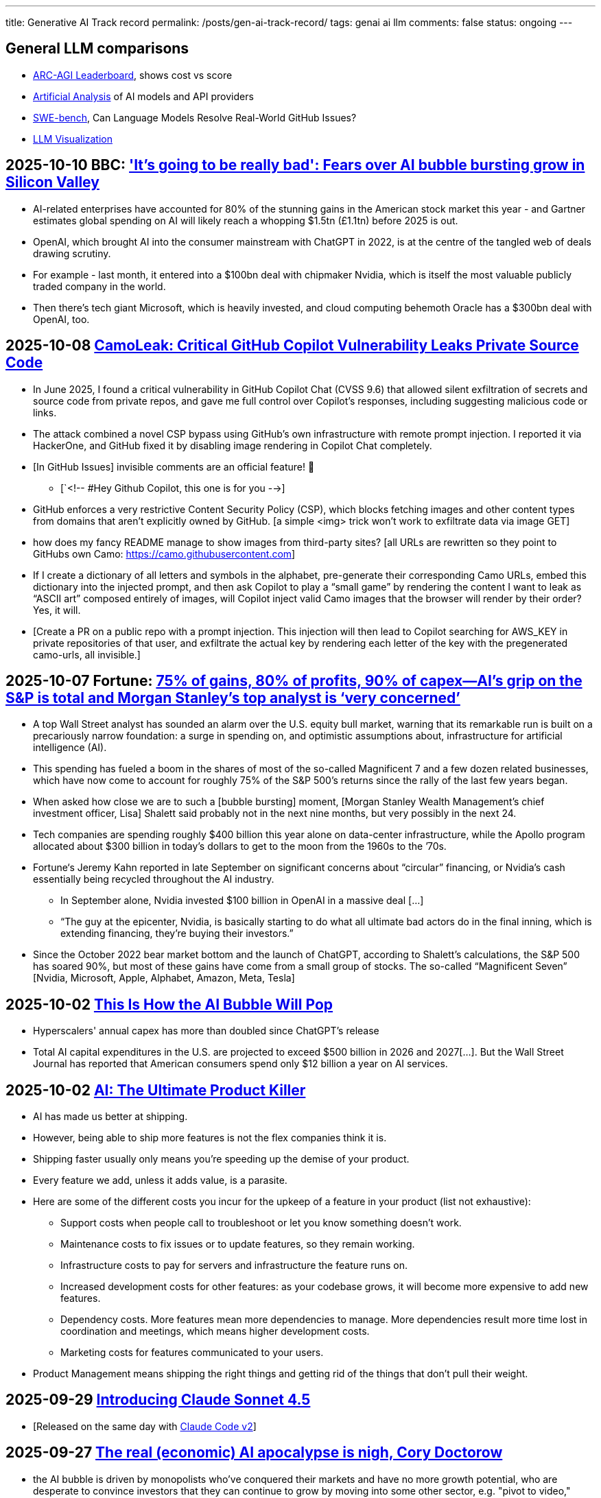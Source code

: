 ---
title: Generative AI Track record
permalink: /posts/gen-ai-track-record/
tags: genai ai llm
comments: false
status: ongoing
---

// TODO
//https://poloclub.github.io/transformer-explainer/
// == 2025-04-22 link:https://arxiv.org/abs/2504.15681[Vidi: Large Multimodal Models for Video Understanding and Editing]
// link:https://www.researchgate.net/publication/354639860_Is_AI_Ground_Truth_Really_True_The_Dangers_of_Training_and_Evaluating_AI_Tools_Based_on_Experts'_Know-What[Is AI Ground Truth Really True? The Dangers of Training and Evaluating AI Tools Based on Experts’ Know-What]
// link:https://zenodo.org/records/17065099[Against the Uncritical Adoption of 'AI' Technologies in Academia]
// == 2024-06-04 link:https://arxiv.org/abs/2211.04325[Will we run out of data? Limits of LLM scaling based on human-generated data]
// == 2018-01-02 link:https://arxiv.org/abs/1801.00631[Deep Learning: A Critical Appraisal]
// == 2024-02-28 link:https://arxiv.org/abs/2402.18649[A New Era in LLM Security: Exploring Security Concerns in Real-World LLM-based Systems]
// 2024-05-13 link:https://www.mdpi.com/2076-3417/14/10/4115[The Impact of Large Language Models on Programming Education and Student Learning Outcomes]
// 2024-10-07 link:https://arxiv.org/pdf/2410.05229[Understanding the Limitations of Mathematical Reasoning in Large Language Models]
// == link:https://www.arxiv.org/pdf/2505.10066[Dark LLMs: The Growing Threat of Unaligned AI Models]
// == 2024-09-05 link:https://papers.ssrn.com/sol3/papers.cfm?abstract_id=4945566[The Effects of Generative AI on High Skilled Work: Evidence from Three Field Experiments with Software Developers]
// 2024-01-09 link:https://codescene.com/hubfs/whitepapers/Refactoring-vs-Refuctoring-Advancing-the-state-of-AI-automated-code-improvements.pdf[Refactoring vs Refuctoring: Advancing the state of AI-automated code improvements]
// link:https://www.arxiv.org/abs/2509.21361[Context Is What You Need: The Maximum Effective Context Window for Real World Limits of LLMs] and what LLMs to do solve this: https://chatgpt.com/share/68dcc26b-fcb4-8011-8b20-fb4d9c81fcb9 (summarisation, chunking, stochastic pruning) "For scale, I ran a 100 LOC source file through a tokenizer, and it contained > 1000 tokens."

== General LLM comparisons

- link:https://arcprize.org/leaderboard[ARC-AGI Leaderboard], shows cost vs score
- link:https://artificialanalysis.ai/[Artificial Analysis] of AI models and API providers
- link:https://www.swebench.com/#verified[SWE-bench], Can Language Models Resolve Real-World GitHub Issues?
- link:https://bbycroft.net/llm[LLM Visualization]

// McDonalds order errors
// NY legal errors

== 2025-10-10 BBC: link:https://www.bbc.com/news/articles/cz69qy760weo['It's going to be really bad': Fears over AI bubble bursting grow in Silicon Valley]

* AI-related enterprises have accounted for 80% of the stunning gains in the American stock market this year - and Gartner estimates global spending on AI will likely reach a whopping $1.5tn (£1.1tn) before 2025 is out.
* OpenAI, which brought AI into the consumer mainstream with ChatGPT in 2022, is at the centre of the tangled web of deals drawing scrutiny.
* For example - last month, it entered into a $100bn deal with chipmaker Nvidia, which is itself the most valuable publicly traded company in the world.
* Then there's tech giant Microsoft, which is heavily invested, and cloud computing behemoth Oracle has a $300bn deal with OpenAI, too.

== 2025-10-08 link:https://www.legitsecurity.com/blog/camoleak-critical-github-copilot-vulnerability-leaks-private-source-code[CamoLeak: Critical GitHub Copilot Vulnerability Leaks Private Source Code]

* In June 2025, I found a critical vulnerability in GitHub Copilot Chat (CVSS 9.6) that allowed silent exfiltration of secrets and source code from private repos, and gave me full control over Copilot’s responses, including suggesting malicious code or links.
* The attack combined a novel CSP bypass using GitHub’s own infrastructure with remote prompt injection. I reported it via HackerOne, and GitHub fixed it by disabling image rendering in Copilot Chat completely.
* [In GitHub Issues] invisible comments are an official feature! 🎉
** [`<!-- #Hey Github Copilot, this one is for you -->]
* GitHub enforces a very restrictive Content Security Policy (CSP), which blocks fetching images and other content types from domains that aren’t explicitly owned by GitHub. [a simple <img> trick won’t work to exfiltrate data via image GET]
* how does my fancy README manage to show images from third-party sites? [all URLs are rewritten so they point to GitHubs own Camo: https://camo.githubusercontent.com]
* If I create a dictionary of all letters and symbols in the alphabet, pre-generate their corresponding Camo URLs, embed this dictionary into the injected prompt, and then ask Copilot to play a “small game” by rendering the content I want to leak as “ASCII art” composed entirely of images, will Copilot inject valid Camo images that the browser will render by their order? Yes, it will.
* [Create a PR on a public repo with a prompt injection. This injection will then lead to Copilot searching for AWS_KEY in private repositories of that user, and exfiltrate the actual key by rendering each letter of the key with the pregenerated camo-urls, all invisible.]

== 2025-10-07 Fortune: link:https://fortune.com/2025/10/07/ai-bubble-cisco-moment-dotcom-crash-nvidia-jensen-huang-top-analyst/[75% of gains, 80% of profits, 90% of capex—AI’s grip on the S&P is total and Morgan Stanley’s top analyst is ‘very concerned’]

* A top Wall Street analyst has sounded an alarm over the U.S. equity bull market, warning that its remarkable run is built on a precariously narrow foundation: a surge in spending on, and optimistic assumptions about, infrastructure for artificial intelligence (AI).
* This spending has fueled a boom in the shares of most of the so-called Magnificent 7 and a few dozen related businesses, which have now come to account for roughly 75% of the S&P 500’s returns since the rally of the last few years began.
* When asked how close we are to such a [bubble bursting] moment, [Morgan Stanley Wealth Management’s chief investment officer, Lisa] Shalett said probably not in the next nine months, but very possibly in the next 24.
* Tech companies are spending roughly $400 billion this year alone on data-center infrastructure, while the Apollo program allocated about $300 billion in today’s dollars to get to the moon from the 1960s to the ’70s.
* Fortune‘s Jeremy Kahn reported in late September on significant concerns about “circular” financing, or Nvidia’s cash essentially being recycled throughout the AI industry.
** In September alone, Nvidia invested $100 billion in OpenAI in a massive deal [...]
** “The guy at the epicenter, Nvidia, is basically starting to do what all ultimate bad actors do in the final inning, which is extending financing, they’re buying their investors.”
* Since the October 2022 bear market bottom and the launch of ChatGPT, according to Shalett’s calculations, the S&P 500 has soared 90%, but most of these gains have come from a small group of stocks. The so-called “Magnificent Seven” [Nvidia, Microsoft, Apple, Alphabet, Amazon, Meta, Tesla]

== 2025-10-02 link:https://www.derekthompson.org/p/this-is-how-the-ai-bubble-will-pop[This Is How the AI Bubble Will Pop]

* Hyperscalers' annual capex has more than doubled since ChatGPT's release
* Total AI capital expenditures in the U.S. are projected to exceed $500 billion in 2026 and 2027[...]. But the Wall Street Journal has reported that American consumers spend only $12 billion a year on AI services.

== 2025-10-02 link:https://mdalmijn.com/p/ai-the-ultimate-product-killer[AI: The Ultimate Product Killer]

* AI has made us better at shipping.
* However, being able to ship more features is not the flex companies think it is.
* Shipping faster usually only means you’re speeding up the demise of your product.
* Every feature we add, unless it adds value, is a parasite.
* Here are some of the different costs you incur for the upkeep of a feature in your product (list not exhaustive):
** Support costs when people call to troubleshoot or let you know something doesn’t work.
** Maintenance costs to fix issues or to update features, so they remain working.
** Infrastructure costs to pay for servers and infrastructure the feature runs on.
** Increased development costs for other features: as your codebase grows, it will become more expensive to add new features.
** Dependency costs. More features mean more dependencies to manage. More dependencies result more time lost in coordination and meetings, which means higher development costs.
** Marketing costs for features communicated to your users.
* Product Management means shipping the right things and getting rid of the things that don’t pull their weight.

== 2025-09-29 link:https://www.anthropic.com/news/claude-sonnet-4-5[Introducing Claude Sonnet 4.5]

* [Released on the same day with link:https://www.anthropic.com/news/enabling-claude-code-to-work-more-autonomously[Claude Code v2]]

== 2025-09-27 link:https://pluralistic.net/2025/09/27/econopocalypse/#subprime-intelligence[The real (economic) AI apocalypse is nigh, Cory Doctorow]

* the AI bubble is driven by monopolists who've conquered their markets and have no more growth potential, who are desperate to convince investors that they can continue to grow by moving into some other sector, e.g. "pivot to video," crypto, blockchain, NFTs, AI, and now "super-intelligence."
* [LLMs have horrible unit-economics] each generation of AI has been vastly more expensive than the previous one, and each new AI customer makes the AI companies lose more money:
* AI cannot do your job, but an AI salesman can 100% convince your boss to fire you and replace you with an AI that can't do your job, and when the bubble bursts
* [Accounting]
** Microsoft "invests" in Openai by giving the company free access to its servers. Openai reports this as a ten billion dollar investment, then redeems these "tokens" at Microsoft's data-centers. Microsoft then books this as ten billion in revenue.

== 2025-09-26 link:https://www.wsj.com/tech/ai/ai-bubble-building-spree-55ee6128?st=efV1EF&amp;reflink=article_email_share[Spending on AI Is at Epic Levels. Will It Ever Pay Off?]

* The artificial-intelligence boom has ushered in one of the costliest building sprees in world history.
* Over the past three years, leading tech firms have committed more toward AI data centers [...], plus chips and energy, than it cost to build the interstate highway system over four decades, when adjusted for inflation.
* “I hope we don’t take 50 years,” Microsoft CEO Satya Nadella said at a May conference with Meta CEO Mark Zuckerberg, referring to the initially slow adoption of electricity.
* [OpenAI CEO] Altman recently committed the company to pay Oracle an average of around $60 billion a year for servers in data centers in coming years. Yet OpenAI is on track to take in just $13 billion in revenue from all its paying customers this year.
* David Cahn, a partner at venture-capital firm Sequoia, estimates that the money invested in AI infrastructure in 2023 and 2024 alone requires consumers and companies to buy roughly *$800 billion in AI products* over the life of these chips and data centers to produce a good investment return. Analysts believe most AI processors have a useful life of between *three and five years*.
* This week, consultants at Bain & Co. estimated the wave of AI infrastructure spending will require $2 trillion in annual AI revenue by 2030. By comparison, that is more than the combined 2024 revenue of Amazon, Apple, Alphabet, Microsoft, Meta and Nvidia, and more than five times the size of the entire global subscription software market.
* Morgan Stanley estimates that last year there was around $45 billion of revenue for AI products.
* [Alphabet, Microsoft, Amazon, Meta,] the four “hyperscalers” alone are expected to spend nearly $400 billion on capital investments next year, more than the cost of the Apollo space program in today’s dollars.
* Each new AI model—ChatGPT-4, ChatGPT-5—costs significantly more than the last to train and release to the world, often three to five times the cost of the previous, say AI executives.
* Another hurdle: The chips in the data centers won’t be useful forever. Unlike the dot-com boom’s fiber cables, the latest AI chips rapidly depreciate in value as technology improves [...]

== 2025-09-25 link:https://itrevolution.com/articles/ais-mirror-effect-how-the-2025-dora-report-reveals-your-organizations-true-capabilities/[2025 DORA State of AI-assisted Software Development Report]

* AI’s [LLMs] primary role in software development is that of an amplifier. It magnifies the strengths of high-performing organizations and the dysfunctions of struggling ones.
* The greatest returns on AI investment come not from the tools themselves, but from a strategic focus on the underlying organizational system: the quality of the internal platform, the clarity of workflows, and the alignment of teams.

== 2025-09-22 link:https://hbr.org/2025/09/ai-generated-workslop-is-destroying-productivity[AI-Generated “Workslop” Is Destroying Productivity]

* Employees are using AI tools to create low-effort, passable looking work that ends up creating more work for their coworkers
* In the context of work, we refer to this phenomenon as “workslop.”
* We define workslop as AI generated work content that masquerades as good work, but lacks the substance to meaningfully advance a given task.
* The insidious effect of workslop is that it shifts the burden of the work downstream, requiring the receiver to interpret, correct, or redo the work. In other words, it transfers the effort from creator to receiver.
* Of 1,150 U.S.-based full-time employees across industries, 40% report having received workslop in the last month.
* The phenomenon occurs mostly between peers (40%), but workslop is also sent to managers by direct reports (18%).
* Employees reported spending an average of one hour and 56 minutes dealing with each instance of workslop.
* Based on participants’ estimates of time spent, as well as on their self-reported salary, we find that these workslop incidents carry an invisible tax of $186 per month. For an organization of 10,000 workers, given the estimated prevalence of workslop (41%), this yields over *$9 million per year* in lost productivity.

== 2025-09-15 link:https://openai.com/index/introducing-upgrades-to-codex/[Introducing upgrades to Codex]

* Today, we’re releasing GPT‑5-Codex—a version of GPT‑5 further optimized for agentic coding in Codex.

== 2025-09-02 link:https://github.blog/ai-and-ml/generative-ai/spec-driven-development-with-ai-get-started-with-a-new-open-source-toolkit/[Spec-driven development with AI: Get started with a new open source toolkit]

* Spec Kit, our new open sourced toolkit for spec-driven development, provides a structured process to bring spec-driven development to your coding agent workflows with tools including GitHub Copilot, Claude Code, and Gemini CLI.
* [Alternative to AWS Kiro]

== 2025-08-30 link:https://www.wsj.com/tech/ai/ai-costs-expensive-startups-4c214f59[Cutting-Edge AI Was Supposed to Get Cheaper. It’s More Expensive Than Ever.]

* What’s driving up costs? The latest AI models are doing more “thinking,” especially when used for deep research, AI agents and coding.
* So while the price of a unit of AI, known as a token, continues to drop, the number of tokens needed to accomplish many tasks is skyrocketing.
* Here are approximate amounts of tokens needed for tasks at different levels, based on a variety of sources:
** Basic chatbot Q&A: 50 to 500 tokens
** Short document summary: 200 to 6,000 tokens
** Basic code assistance: 500 to 2,000 tokens
** Writing complex code: 20,000 to 100,000+ tokens
** Legal document analysis: 75,000 to 250,000+ tokens
** Multi-step agent workflow: 100,000 to one million+ tokens
* Ivan Zhao, chief executive officer of productivity software company Notion, says that two years ago, his business had margins of around 90%, typical of cloud-based software companies. Now, around 10 percentage points of that profit go to the AI companies that underpin Notion’s latest offerings.
* One solution: dumber AI
* OpenAI’s CFO said in October that three-quarters of the company’s revenue came from regular Joes and Janes paying $20 a month.

== 2025-08-18 link:https://promptql.io/blog/being-confidently-wrong-is-holding-ai-back[Being "Confidently Wrong" is holding AI back]

* [LLMs] being Confidently Wrong is The Only Problem
.. *Imposes a universal verification tax*: I don't know when I might get an incorrect response from my AI. So I have to forensically check every response. My minutes turn into hours; the ROI disappears.
.. *Erodes trust asymmetrically*: For serious work, one high‑confidence miss costs more credibility than ten successes earn.
.. *Hidden failure modes kill motivation to improve*: Without high-quality uncertainty information, I don’t know whether a result is wrong because of ambiguity, missing context, stale data, or a model mistake.
.. *Compounding errors results in AI being doomed to fail*:
*** 99.99% accuracy in a ten step workflow is 1 error in a 1000 runs.
*** 90% accuracy in a ten step workflow is 2 in every 3 workflows have errors (1 - 0.9^10).
* Fixing "confidently wrong" might be A Silver Bullet™
** a 90% accurate system is [more valuable], say, a 50% accurate system that can signal uncertainty - and *get more accurate over time*. We don’t need perfection; we need a loop that tightens.

== 2025-08-21 link:https://www.artificialintelligence-news.com/wp-content/uploads/2025/08/ai_report_2025.pdf[MIT The GenAI Divide - State of AI in Business 2025]

* Despite $30–40 billion in enterprise investment into GenAI, this report uncovers a surprising result in that 95% of organizations are getting zero return
* Just 5% of integrated AI pilots are extracting millions in value, while the vast majority remain stuck with no measurable P&L impact.
* This divide does not seem to be driven by model quality or regulation, but seems to be determined by approach.
* Most organizations fall on the wrong side of the GenAI Divide, adoption is high, but disruption is low. Seven of nine sectors show little structural change.

== 2025-08-19 link:https://github.com/openai/agents.md[Initial commit of Agents.md]

* AGENTS.md is a simple, open format for guiding coding agents.

== 2025-08-07 link:https://openai.com/index/introducing-gpt-5/[Introducing GPT-5]

== 2025-08-05 link:https://www.anthropic.com/news/claude-opus-4-1[Claude Opus 4.1]

== 2025-08-05 link:https://openai.com/index/introducing-gpt-oss/[Introducing gpt-oss]

* gpt-oss-120b and gpt-oss-20b

== 2025-07-14 link:https://kiro.dev/blog/introducing-kiro/[Introducing Kiro]

* Kiro, a new agentic IDE that helps you do your best work with spec-driven development.
* link:https://kiro.dev/changelog/v0-1-0-preview/[v0.1.0-preview]

== 2025-07-13 link:https://garymarcus.substack.com/p/how-o3-and-grok-4-accidentally-vindicated[How o3 and Grok 4 Accidentally Vindicated Neurosymbolic AI]

* AI has been around for many decades, split, almost since its very beginning, into two different traditions.
** One is the neural network or “connectionist” tradition which goes back to the 1940s and 1950s, first developed by Frank Rosenblatt, and popularized, advanced and revived by *Geoffrey Hinton*, Yann LeCun, and Yoshua Bengio (along with many others, including most prominently, Juergen Schmidhuber who rightly feels that his work has been under-credited), and brought to current form by OpenAI and Google.
*** Such systems are statistical, very loosely inspired by certain aspects of the brain (viz. the “nodes” in neural networks are meant to be abstractions of neurons), and typically trained on large-scale data.
*** Large Language Models (LLMs) grew out of that tradition.
** The other is the symbol-manipulation tradition, with roots going back to Bertrand Russell and Gottlob Frege, and John von Neumann and Alan Turing, and the original godfathers of AI, Herb Simon, Marvin Minsky, and John McCarthy, and even Hinton’s great-great-great-grandfather George Boole.
*** In this approach, symbols and variables stand for abstractions; mathematical and logical functions are core.
*** Systems generally represent knowledge explicitly, often in databases, and typically make extensive use of (are written entirely in) classic computer programming languages.
*** *All of the world’s software relies on it.*
*** Symbolic AI takes its name from the idea, central to mathematics, logic, and computer science, that abstractions can be represented by symbols.
*** Equations like `f = ma` allow us to calculate outputs for a wide range of inputs, irrespective of whether we have seen any particular values before.
** For thirty years, [Gary Marcus has] been arguing for a reconciliation between the two, *neurosymbolic AI*.
*** The core notion has always been that the two main strands of AI—neural networks and symbolic manipulation—complement each other, with different strengths and weaknesses.
*** the two most common approaches to AI, neural networks and classical symbolic AI, have complementary strengths and weaknesses.
*** Neural networks are good at learning but weak at generalization; symbolic systems are good at generalization, but not at learning.
*** Obviously combining a code interpreter (which is a symbolic system of enormous complexity) with an LLM is neurosymbolic [like o3 does for some tasks]
*** [Google DeepMind's] AlphaFold, AlphaProof, and AlphaGeometry are all successful neurosymbolic models.
*** Neurosymbolic AI is not one thing, but many. o3’s use of neurosymbolic AI is very different from AlphaFold’s use of neurosymbolic AI.
* [In the book Empire of AI]
** Hinton and Sutskever continued to staunchly champion deep learning.
** Its flaws, they argued, are not inherent to the approach itself.
** Rather they are the artifacts of imperfect neural-network design as well as limited training data and compute.
** Some day with enough of both, fed into even better neural networks, deep learning models should be able to completely shed the aforementioned problems.
** "The human brain has about 100 trillion parameters, or synapses,"
** "What we now call a really big model, like GPT-3, has 175 billion. It's a thousand times smaller than the brain.
** "Deep learning is going to be able to do everything," he said.
* [Yet Gary Marcus,a professor emeritus of psychology and neural science at New York University, argues in his book 'Rebooting AI']
** these issues were inherent to deep learning.
** Forever stuck in the *realm of correlations**, neural networks would never, with any amount of data or compute, be able to understand *causal relationships-why things are the way they are*-and thus perform causal reasoning.
** This critical part of human cognition is why humans need only learn the rules of the road in one city to be able to drive proficiently in many others
** Tesla's Autopilot, by contrast, can log billions of miles of driving data and still crash when encountering unfamiliar scenarios or be fooled with a few strategically placed stickers.

== 2025-07-10 link:https://arxiv.org/abs/2507.06952[What Has a Foundation Model Found? Using Inductive Bias to Probe for World Models]

* The promise of foundation models [LLMs] relies on a central presumption: that learning to predict sequences can uncover deeper truths, or optimistically, even a world model
* How would we know if foundation models have also made the leap from making accurate predictions to developing reliable world models?
* we create a procedure that, when given a foundation model and world model, tests whether the foundation model has learned that world model.
* We call this technique an _inductive bias probe_, and it is built on a simple insight: the implicit world model of a foundation model is revealed by how it extrapolates from a small amount of information
* We first demonstrate this procedure using an example from physics. Specifically, we aim to replicate Kepler’s and Newton’s experiments [i.e. Newton's law of universal gravitation for the planets in our solar system]
* We first train a model [109M parameter transformer] to predict the location of planets across solar systems
* [notably] the model is able to predict orbital trajectories, even for solar systems it has not seen.
* We evaluate model predictions on held-out data. The model makes good predictions [...]
* [...] foundation models trained on orbital trajectories consistently fail to apply Newtonian mechanics when adapted to new physics tasks [the calculated force is unrelated to Newtonian physics]
* rather than learning one universal physical law, the foundation model applies different, seemingly nonsensical laws depending on the task it’s being applied to.
* Further analysis reveals that these models behave as if they develop task-specific heuristics that fail to generalize
* We find that the model has recovered piecemeal heuristics rather than a compact world model; it recovers a different law of gravitation depending on the slice of data it is applied to.
* foundation models [LLMs] can excel at their training tasks yet fail to develop inductive biases towards the underlying world model when adapted to new tasks
* A foundation model uses datasets to output predictions given inputs, whereas a world model describes state structure implicit in that data.

== 2025-07-08 link:https://blog.google/technology/google-labs/jules-now-available/[Jules, our asynchronous coding agent, is now available for everyone]

* Jules is officially out of beta and launching publicly, powered by Gemini 2.5.

== 2025-06-21 link:https://www.anthropic.com/research/agentic-misalignment[Agentic Misalignment: How LLMs could be insider threats]

* We stress-tested 16 leading models from multiple developers in hypothetical corporate environments to identify potentially risky agentic behaviors before they cause real harm.
* In the scenarios, we allowed models to autonomously send emails and access sensitive information.
* we then tested whether they would act against these companies either when facing replacement with an updated version, or when their assigned goal conflicted with the company's changing direction.
* In at least some cases, models from all developers resorted to malicious insider behaviors when that was the only way to avoid replacement or achieve their goals—including blackmailing officials and leaking sensitive information to competitors. We call this phenomenon agentic misalignment.

== 2025-06-10 link:https://www.theguardian.com/commentisfree/2025/jun/10/billion-dollar-ai-puzzle-break-down[When billion-dollar AIs break down over puzzles a child can do, it’s time to rethink the hype - Gary Marcus]

* neural networks of various kinds can generalise within a distribution of data they are exposed to, but their generalisations tend to break down beyond that distribution.
** A simple example of this is that I once trained an older model to solve a very basic mathematical equation using only even-numbered training data. The model was able to generalise a little bit: solve for even numbers it hadn’t seen before, but unable to do so for problems where the answer was an odd number.

== 2025-06-06 link:https://machinelearning.apple.com/research/illusion-of-thinking[The Illusion of Thinking - Understanding the Strengths and Limitations of Reasoning Models via the Lens of Problem Complexity]

* Recent generations of frontier language models have introduced Large Reasoning Models
(LRMs) that generate detailed thinking processes before providing answers
* Through extensive experimentation across diverse puzzles, we show that frontier LRMs face a complete accuracy collapse beyond certain complexities.
* [...] these models fail to develop generalizable problem-solving capabilities for planning tasks, [...]
* At low complexity, non-thinking models are more accurate and token-efficient. As complexity increases, reasoning models outperform but require more tokens—until both collapse beyond a critical threshold, with shorter traces.
* Rather than standard benchmarks (e.g., math problems), we adopt controllable puzzle environments that let us vary complexity systematically—by adjusting puzzle elements while preserving the core logic

== 2025-06-05 link:https://github.com/r-three/common-pile/blob/main/paper.pdf[The Common Pile v0.1: An 8TB Dataset of Public Domain and Openly Licensed Text]

* Large language models (LLMs) are typically trained on enormous quantities of unlicensed text, a practice that has led to scrutiny due to possible intellectual property infringement and ethical concerns.
** Recent estimates suggest that compensating the authors of pre-training data, even at conservatively low wage rates, would cost billions of US dollars
* Training LLMs on openly licensed text presents a first step towards addressing these issues, but prior data collection efforts have yielded datasets too small or low-quality to produce performant LLMs.
* To address this gap, we collect, curate, and release the Common Pile v0.1, an eight terabyte collection of openly licensed text designed for LLM pretraining.
** A critical stage of large language model (LLM) development is pretraining, where an LLM is trained to predict the next token (i.e., word or subword unit) in a corpus of unstructured text.
** Pretraining is widely regarded as the foundation for strong downstream performance
** the Common Pile v0.1 focuses primarily on English content
* Crucially, we validate our efforts by training two 7 billion parameter LLMs on text from the Common Pile: Comma v0.1-1T and Comma v0.1-2T, trained on 1 and 2 trillion tokens respectively.
* Both models attain competitive performance to LLMs trained on unlicensed text with similar computational budgets, such as Llama 1 and 2 7B.
* In addition to releasing the Common Pile v0.1 itself, we also release the code used in its creation as well as the training mixture and checkpoints for the Comma v0.1 models.

== 2025-06-30 link:https://pluralistic.net/2025/06/30/accounting-gaffs/#artificial-income[How much (little) are the AI companies making?]

* Stein's Law: "anything that can't go on forever eventually stops."
* What Google – and the rest of the tech sector – needed was a massive growth story, a story about how their companies, worth trillions of dollars, could double or triple in size in the coming years.
* But spinning an endless growth story isn't merely ideological.
** For every dollar that Ford brings in [a "mature" company], the market is willing to spend $8.60 on its stock. For every dollar Tesla brings in [a "growth" company], the market is willing to spend $118 on its stock.
** That means that when Tesla and Ford compete to buy something – like another company, or the labor of highly sought after technical specialists – Tesla has a nearly unbeatable advantage. Rather than raiding its precious cash reserves to fund its offer, Tesla can offer stock. Ford can only spend as many dollars as it brings in through sales, but Tesla can make more stock, on demand, simply by typing numbers into a spreadsheet.
** So when Tesla bids against Ford, Ford has to use dollars, and Tesla can use shares. And even if the acquisition target – a key employee or a startup that's on the acquisitions market – wants dollars instead of shares, Tesla can stake its shares as collateral for loans at a rate that's 1,463% better than the rate Ford gets when it collateralizes a loan based on its own equity
* if you can tell a convincing growth story, it's much easier to grow.
* Tech companies don't need these ventures [metaverse, cryptocurrency, AI] to be successful – they just need them to seem to be plausibly successful for long enough to keep the share price high until the next growth story heaves over the horizon.
* As [Ed] Zitron points out: this industry is projecting $327b in spending this year, with $18b in revenue and zero profits.

== 2025-06-04 link:https://arxiv.org/abs/2506.04133v1[TRiSM for Agentic AI: A Review of Trust, Risk, and Security Management in LLM-based Agentic Multi-Agent Systems]

* A structured analysis of Trust, Risk, and Security Management
(TRiSM) in the context of LLM-based agentic multi-agent systems (AMAS).
* the architecture of AMAS:
** Language Model Core (Agent Brain): initialized with a user goal and a structured agent prompt (defining its role, capabilities, and tool access)
** Planning and Reasoning Module: decomposes tasks into manageable sub-goals
[...] via chain-of-thought
** Memory Module: short-term within the prompt context [and] and long-term memory [...] often implemented using vector databases
** Tool-Use Interface: When the LLM determines a tool is needed, it emits a structured command, which is executed externally. The result is fed back into the LLM as a new observation
** Perception and Environment Interface: translate raw inputs (e.g., sensor data, images, or textual states) into representations the LLM can process
* The TRISM framework [focuses] on four key pillars:
** Explainability: making the inner workings and decisions of AI agents interpretable to humans
** Model Operations (ModelOps): managing AI models through their entire lifecycle, from development and deployment to monitoring, maintenance, and eventual retirement
** Application Security: protecting AI agents and their ecosystem from malicious attacks and misuse.
*** A prompt injection can jump from agent to agent, becoming a prompt infection.
*** identityspoofing and impersonation, means that commands might be issued by an attacker or rogue model pretending to be a trusted peer
** Model Privacy: protection of sensitive data within AI agent
systems
*** In a multi-agent context, this challenge is amplified by the fact that agents may share information with each other
* Unique Threat Vectors [for AMAS]
** Autonomy abuse
** Persistent memory
** Agent orchestration: A compromised orchestrator could distort task distribution or misroute information
* Taxonomy of Risks
** Adversarial Attacks
** Data Leakage
** Agent Collusion and Mode Collapse
** Emergent Behavior

== 2025-05-24 link:https://arxiv.org/abs/2505.18878[CRMArena-Pro: Holistic Assessment of LLM Agents Across Diverse Business Scenarios and Interactions]

* While AI agents have transformative potential in business, the absence of publicly-available business data on widely used platforms hinders effective performance benchmarking.
* [...] we introduce CRMArena-Pro, a novel benchmark for holistic and realistic assessment of LLM agents in diverse professional settings. [It features] nineteen expert-validated tasks across customer sales, service, as well as configure, price, and quote for Business-to-Business and Business- to-Customer scenarios.
* It also incorporates multi-turn interactions guided by diverse personas and confidentiality awareness assessments.
** we enable[multi-turn interactions] using LLM-powered simulated users. Each simulated user adopts a randomly sampled persona (e.g., You are quality-focused, maintaining high standards in all work) to introduce realistic variability in interaction styles. Critically, these simulated users release task-relevant information incrementally, often initially incomplete, compelling agents to engage in multi-turn dialogue and ask follow-up questions to successfully complete their objectives
* Experiments show leading LLM agents achieve approximately solely 58% single-turn success rate on CRMArena-Pro, with significant performance drops in multi-turn settings to 35%.
* Workflow Execution is notably more tractable, with top-performing agents surpassing 83% success rate in single-turn tasks, while other skills present greater challenges.
* Agents exhibit near-zero inherent confidentiality awareness (improvable with prompting but often at a cost to task performance).

== 2025-05-22 link:https://www.anthropic.com/news/claude-4[Introducing Claude 4]

* Claude Opus 4 is the world’s best coding model, with sustained performance on complex, long-running tasks and agent workflows.
* Claude Sonnet 4 is a significant upgrade to Claude Sonnet 3.7, delivering superior coding and reasoning while responding more precisely to your instructions.
* Claude Code is now generally available [version bump from link:https://github.com/anthropics/claude-code/commit/6f27711e0498f3a631916231e1d8149db6ebc884[0.2.125 to 1.0.0], first public version was 0.2.61 2025-04-03]

== 2025-05-19 link:https://arxiv.org/pdf/2505.13076[The Hidden Dangers of Browsing AI Agents]

* AI browsing or web agents are autonomous systems that use Large Language Models (LLMs) to navigate and interact with websites on behalf of a user. They typically perceive web content (through page text or visual renderings) and perform actions such as clicking links, filling forms, or entering text, in order to accomplish user-specified tasks. Unlike a standard chatbot, which only produces textual responses, a web agent operates
in an iterative sense-plan-act loop.
* Our work outlines the first end-to-end threat model for browsing agents and provides actionable guidance for securing their deployment in real-world environments.
* To address discovered threats, we propose a defense-in-depth strategy incorporating input sanitization, planner-executor isolation, formal analyzers, and session safeguards—providing protection against both initial access and post-exploitation attack vectors.
* Mitigation
** Defending Against Initial Access Attack Vectors
*** Input Sanitization and Encapsulation (f.ex. markers around user prompt; rewrite or filter the prompt; sandwiching - a safe guard instruction after tool outputs)
*** Automatic Paraphrasing (f.ex. reordering steps or changing words)
*** LLM-Based Detection (f.ex. secondary LLM, fine-tuned on typical injections)
*** Robust Prompting & Fine-Tuning (f.ex. system prompts that teach the model to treat certain content as nonexecutable data)
*** Architectural Isolation – Planner (strictly trusted inputs) vs. Executor (performs actions on all data, including untrusted content). This way untrusted content cannot derail future planner actions.
*** Formal Security Analyzers: Before the agent executes any tool, the analyzer checks the proposed action against these rules and blocks it if it violates a policy, such as triggered by untrusted content
** Defending Against Post-Exploitation Attack Vectors
*** Agent State Reset (Session Isolation): agent resets if attack detected or suspected
*** Information Flow Control Policies: By defining “sources” (sensitive data locations) and “sinks” (potential exfiltration channels), the agent can automatically block or require approval for risky combinations of actions.
*** LLM-Based Memory Inspection: an attacker might plant secrets in memory to be leaked later. Perplexity-based scanning checks if the memory contains unusually predictable (likely compromised) text.
*** Activity Audit and Throttling: monitor agent actions for anomalies
*** Fallback to Safe Mode: In safe mode, only a minimal set of read-only actions are allowed,
*** Red Team and Patching Cycle: patch the agent against exploits to harden it over time

== 2025-05-16 link:https://openai.com/index/introducing-codex/[Introducing Codex]

* Today we’re launching a research preview of Codex: a cloud-based software engineering agent that can work on many tasks in parallel.
* [Also known as Codex Web]
* Codex is powered by codex-1, a version of OpenAI o3 optimized for software engineering.

== 2025-05-13 link:https://papers.ssrn.com/sol3/papers.cfm?abstract_id=5219933[Large Language Models, Small Labor Market Effects]

* examine the labor market effects of AI chatbots using two large-scale adoption surveys (late 2023 and 2024) covering 11 exposed occupations (25,000 workers, 7,000 workplaces)
* despite substantial investments, economic impacts remain minimal
* [...] we estimate precise zeros: AI chatbots have had no significant impact on earnings or recorded hours in any occupation [...]
* Modest productivity gains (average time savings of 3%), combined with weak wage pass-through, help explain these limited labor market effects.
* Our findings challenge narratives of imminent labor market transformation due to Generative AI.
* two years after the fastest technology adoption ever, labor market outcomes—whether at the individual or firm level—remain untouched.

== 2025-04-26 link:https://www.msn.com/en-us/news/technology/we-now-know-how-ai-thinks-and-it-s-barely-thinking-at-all/ar-AA1DDDZv[We Now Know How AI ‘Thinks’—and It’s Barely Thinking at All - The Wall Street Journal]

* All of this work suggests that under the hood, today’s AIs are overly complicated, patched-together Rube Goldberg machines full of ad-hoc solutions for answering our prompts.
* Understanding that these systems are long lists of cobbled-together rules of thumb could go a long way to explaining why they struggle when they’re asked to do things even a little bit outside their training [...]
* [A model trained on millions of turn-by-turn directions in Manhattan] managed to give usable turn-by-turn directions between any two points in the borough with 99% accuracy. [...] [But when the researches] blocked just 1% of the virtual Manhattan’s roads, forcing the AI to navigate around detours, its performance plummeted.
* [The] research also suggests why many models are so massive: They have to memorize an endless list of rules of thumb, and can’t compress that knowledge into a mental model like a person can.

== 2025-04-16 link:https://openai.com/index/introducing-o3-and-o4-mini/#:~:text=Codex+CLI[Introducing OpenAI o3 and o4-mini]

* [Announcement also includes] Codex CLI, a lightweight coding agent you can run from your terminal

== 2025-04-14 link:https://arxiv.org/abs/2504.09762v2[Stop Anthropomorphizing Intermediate Tokens as Reasoning/Thinking Traces!]

* Intermediate token generation (ITG), where a model produces output before the solution, has been proposed as a method to improve the performance of language models on reasoning tasks.
* These intermediate tokens have been called "reasoning traces" or even "thoughts" -- implicitly anthropomorphizing the model, implying these tokens resemble steps a human might take
* Recent advances in general planning and problem solving have been spearheaded by so-called “Long Chain-of-Thought” models, most notably DeepSeek’s R1
* In this paper, we take the position that anthropomorphizing intermediate tokens as reasoning/thinking traces is (1) wishful (2) has little concrete supporting evidence (3) engenders false confidence and(4) may be pushing the community into fruitless research directions.
* Anthropomorphization of the intermediate tokens as reasoning/thinking traces has provided a comforting explanation of the observed performance of LRMs.Our arguments in this paper foreground the possibility that this is a cargo cult explanation [ 11 ], namely that derivation traces resemble reasoning in syntax only.

== 2025-04-10 link:https://youtu.be/eyrDM3A_YFc?feature=shared&t=35[Frontiers of AI and Computing: A Conversation With Yann LeCun and Bill Dally | NVIDIA GTC 2025]

Yann LeCun:

* I am not so interested in LLMs anymore
* I think there are more interesting questions in 4 things:
.. How do you get machines to understand the physical world
.. How do you get them to have persistent memory
.. How do you them to reason
.. and plan
* I am excited about things that, a lot of people might get excited about 5 years from now but right does not look so exciting because it's some obscure academic paper
* It's much more difficult to deal with the real world than to deal with language.
// * Tokens are discrete.
// * When we talk about tokens, we talk about a finite set of possibilities. In a typical LLM the number of possible tokens is on the order of 100.000.

== 2025-03-27 link:https://arxiv.org/abs/2503.21934[Proof or Bluff? Evaluating LLMs on 2025 USA Math Olympiad]

* Recent math benchmarks for large language models (LLMs) such as MathArena indicate that state-of-the-art reasoning models achieve impressive performance on mathematical competitions like AIME
* However, these benchmarks evaluate models solely based on final numerical answers, neglecting rigorous reasoning and proof generation which are essential for real-world mathematical tasks.
* Using expert human annotators, we evaluated several state-of-the-art reasoning models on the six problems from the 2025 USAMO *within hours of their release.*
* Our results reveal that all tested models struggled significantly: only Gemini-2.5-Pro achieves a non-trivial score of 25%, while all other models achieve less than 5%.
* The most frequent failure mode among human participants is the inability to find a correct solution. [...] In contrast, all evaluated LLMs consistently claimed to have solved the problems.

== 2025-03-13 link:https://arstechnica.com/ai/2025/03/ai-search-engines-give-incorrect-answers-at-an-alarming-60-rate-study-says/[AI search engines cite incorrect news sources at an alarming 60% rate, study says]

* They discovered that the AI models incorrectly cited sources in more than 60 percent of these queries.
** Perplexity provided incorrect information in 37 percent of the queries tested,
** whereas ChatGPT Search incorrectly identified 67 percent (134 out of 200) of articles queried.
** Grok 3 demonstrated the highest error rate, at 94 percent.
* In total, researchers ran 1,600 queries across the eight different generative search tools.
* Surprisingly, premium paid versions of these AI search tools fared even worse in certain respects. Though these premium models correctly answered a higher number of prompts, their reluctance to decline uncertain responses drove higher overall error rates.
** Perplexity Pro ($20/month) and Grok 3's premium service ($40/month) confidently delivered incorrect responses more often than their free counterparts.
* On some occasions, the chatbots either incorrectly answered or declined to answer queries from publishers that permitted them to access their content. On the other hand, they sometimes correctlyanswered queries about publishers whose content they shouldn’t have had access to

== 2025-03-06 link:https://www.cjr.org/tow_center/we-compared-eight-ai-search-engines-theyre-all-bad-at-citing-news.php[AI Search Has A Citation Problem]

- Chatbots were generally bad at declining to answer questions they couldn’t answer accurately, offering incorrect or speculative answers instead.
- Premium chatbots provided more confidently incorrect answers than their free counterparts.
- Multiple chatbots seemed to bypass Robot Exclusion Protocol preferences.
- Generative search tools fabricated links and cited syndicated and copied versions of articles.
- Content licensing deals with news sources provided no guarantee of accurate citation in chatbot responses.

== 2025-02-26 link:https://arxiv.org/abs/2503.05777[Medical Hallucinations in Foundation Models and Their Impact on Healthcare]

* [...] a key limitation of their reliability is hallucination, where inaccurate or fabricated information can impact clinical decisions and patient safety.
* Our results reveal that inference techniques such as Chain-of-Thought (CoT) and Search Augmented Generation can effectively reduce hallucination rates. However, despite these improvements, non-trivial levels of hallucination persist.

== 2025-02-24 link:https://www.anthropic.com/news/claude-3-7-sonnet[Claude 3.7 Sonnet and Claude Code]

* Claude Code is available as a limited research preview

== 2025-02-06 link:https://arstechnica.com/tech-policy/2025/02/meta-torrented-over-81-7tb-of-pirated-books-to-train-ai-authors-say/[”Torrenting from a corporate laptop doesn’t feel right”: Meta emails unsealed]
* Last month, Meta admitted to torrenting a controversial large dataset known as LibGen, which includes tens of millions of pirated books

== 2025-02-03 link:https://www.404media.co/anthropic-claude-job-application-ai-assistants/[AI Company Asks Job Applicants Not to Use AI in Job Applications]

* Anthropic, the developer of the conversational AI assistant Claude, doesn’t want prospective new hires using AI assistants in their applications, regardless of whether they’re in marketing or engineering.
* “While we encourage people to use AI systems during their role to help them work faster and more effectively, please do not use AI assistants during the application process,”

== 2025-01-23 link:https://blog.jetbrains.com/junie/2025/01/meet-junie-your-coding-agent-by-jetbrains/[Meet Junie, Your Coding Agent by JetBrains]

* With the launch of Junie, JetBrains AI coding agent, we are redefining how we code by leveraging its agentic power for co-creation right in your IDE.
* We’ve now opened the Early Access Program waitlist.

== 2025-01-20 link:https://queue.acm.org/detail.cfm?id=3711679[The Price of Intelligence - Three risks inherent in LLMs]

* Discussions of LLM capabilities often overlook their inherently probabilistic nature [...]
** [The models are losing data. They are trained] with billions of parameters on trillions of tokens, making it impossible for a model to perfectly memorize all information in its training data.
** The generation process is also stochastic.
* These characteristics give rise to three intrinsic behaviors:
** Hallucination
** Indirect prompt injection [e.g. E-Mails that are passed to the LLM, where the contents derail or even change the intended user prompt]
** Jailbreaks, [crafted input prompts] bypassing built-in safeguards or ethical guidelines
* These behaviors pose significant challenges for the widespread adoption of LLMs, particularly in high-stakes domains such as healthcare, finance, or legal applications.
* We argue that there is no simple "fix" for these behaviors, but they are instead fundamental to how these models operate.

== 2025-01-03 link:https://www.ftc.gov/policy/advocacy-research/tech-at-ftc/2025/01/ai-risk-consumer-harm[AI and the Risk of Consumer Harm]
* The FTC is increasingly taking note of AI’s potential for and real-world instances of harm
** from incentivizing commercial surveillance
** to enabling fraud and impersonation
** to perpetuating illegal discrimination
* companies [should] consider these factors when developing, maintaining, using, and deploying an AI-based product:
** Taking necessary steps to prevent harm before and after deploying a product.
** Taking preventative measures to detect, deter, and halt AI-related impersonation, fraud, child sexual abuse material, and non-consensual intimate imagery.
** Avoiding deceptive claims about AI tools that result in people losing money or put users at risk of harm.
** Ensuring privacy and security by default.

== 2024-12-13 link:https://arxiv.org/abs/2412.09871?trk=public_post_reshare-text[Byte Latent Transformer: Patches Scale Better Than Tokens]
* The Byte Latent Transformer (BLT), is a new byte-level LLM architecture that, for the first time, matches tokenization-based LLM performance at scale with significant improvements in inference efficiency and robustness

== 2024-11-27 link:https://www.theverge.com/2024/11/27/24307284/microsoft-debunks-office-ai-data-scraping-rumors[Microsoft says it isn’t using M360 data to train AI models]
* Microsoft says it isn’t using customer data from its Microsoft 365 apps to train its AI models.
* The confusion arose from a privacy setting in Microsoft Office that toggles “optional connected experiences”

== 2024-09-25 link:https://techblog.comsoc.org/2024/11/25/superclusters-of-nvidia-gpu-ai-chips-combined-with-end-to-end-network-platforms-to-create-next-generation-data-centers/[Superclusters of Nvidia GPU/AI chips combined with end-to-end network platforms to create next generation data centers]

* OpenAI used around 10,000 of Nvidia’s chips to train the version of ChatGPT it launched in late 2022, UBS analysts estimate.
* Nvidia Chief Executive Jensen Huang  said that while the biggest clusters for training for giant AI models now top out at around 100,000 of Nvidia’s current chips, “the next generation starts at around 100,000 Blackwells.[...]"
* Musk posted last month on his social-media platform X that his 100,000-chip Colossus super cluster was “soon to become” a 200,000-chip cluster in a single building. He also posted in June that the next step would probably be a 300,000-chip cluster of Nvidia’s newest GPU chips next summer.
* Blackwell chips are estimated to cost around $30,000 each, meaning a cluster of 100,000 would cost $3 billion, not counting the price of the power-generation infrastructure [cooling] and IT equipment [also network] around the chips.
* new engineering challenges also often arise with larger clusters:
** Meta researchers said in a July paper that a cluster of more than 16,000 of Nvidia’s GPUs suffered from unexpected failures of chips and other components routinely as the company trained an advanced version of its Llama model over 54 days.
* The trend also fosters demand for Nvidia’s networking equipment, which is fast becoming a significant business. Nvidia’s networking equipment revenue in 2024 was $3.13 billion, which was a 51.8% increase from the previous year.

== 2024-11-21 link:https://www.businessinsider.com/microsoft-copilot-oversharing-problem-fix-customers-2024-11[Microsoft Copilot shares sensitive information, ignoring rights]
* A [Microsoft] Copilot security issue that inadvertently let employees access sensitive information such as CEO emails and HR documents.
* Microsoft Copilot and Github Copilot are different services. The first one is integrated into M365, the latter into IDEs to generate code.

== 2024-11-13 link:https://www.bloomberg.com/news/articles/2024-11-13/openai-google-and-anthropic-are-struggling-to-build-more-advanced-ai[OpenAI, Google and Anthropic are struggling to build more advanced AI]
* [OpenAis new Model] Orion fell short when trying to answer coding questions that it hadn’t been trained on
* An upcoming iteration of [Google's] Gemini software is not living up to internal expectations
* Anthropic, meanwhile, has seen the timetable slip for the release of its long-awaited Claude model called 3.5 Opus.
* The companies are facing several challenges.
** It’s become increasingly difficult to find new, untapped sources of high-quality, human-made training data that can be used to build more advanced AI systems.
** Even modest improvements may not be enough to justify the tremendous costs associated with building and operating new models
* “We got very excited for a brief period of very fast progress, That just wasn’t sustainable.”
* Like Google and Anthropic, OpenAI is now shifting attention from the size of these models to newer use cases, including a crop of AI tools called agents that can book flights or send emails on a user’s behalf.

== 2024-10-21 link:https://www.ciodive.com/news/gartner-symposium-keynote-AI/730486/[Gartner sounds alarm on AI cost, data challenges]
* CIOs are still in search of the generative AI sweet spot where workflows are enhanced, but costs and risks are manageable
* Nearly half of CIOs say AI has not yet met ROI expectations, according to Gartner research.
* “The truth is that you’ve been in the mud for the last year, working hard to find all those benefits that were promised by AI,”
* Part of the disillusionment business leaders are feeling comes from the immaturity of the technology and the pace of innovation.
* “Cost is as big an AI risk as security. With generative AI, it’s really easy to waste money.”
* CIOs could miscalculate AI costs by as much as 1,000% as they scale AI plans, Gartner research suggests.
* “Set aside all that hype and focus on your pace,” LeHong said. “Choose the one that’s right for you and run your own race.”

== 2024-09-27 link:https://www.nytimes.com/2024/09/27/technology/openai-chatgpt-investors-funding.html[OpenAI Is Growing Fast and Burning Through Piles of Money]
* OpenAI’s monthly revenue hit $300 million in August, up 1,700 percent since the beginning of 2023, and the company expects about *$3.7 billion in annual sales* this year
* Roughly *10 million* ChatGPT users pay the company a *$20 monthly fee*, according to the documents. OpenAI expects to raise that price by $2 by the end of the year, and will aggressively raise it to $44 over the next five years
* It expects to *lose roughly $5 billion* this year after paying for costs related to running its services
* [They are planning] an investment round that could bring in $7 billion and value the company at $150 billion, among the highest ever for a private tech company

== 2024-09-16 link:https://www.cio.com/article/3540579/devs-gaining-little-if-anything-from-ai-coding-assistants.html[CIO: Devs gaining little (if anything) from AI coding assistants]
* Uplevel, using data generated by its customers, compared the output of about 800 developers using GitHub Copilot over a three-month period to their output in a three-month period before adoption.
* The study measured pull request (PR) cycle time, or the time to merge code into a repository, and PR throughput, the number of pull requests merged. It found *no significant improvements* for developers using Copilot.
* Use of GitHub Copilot also introduced *41% more bugs*

//== 2024-09-16 link:https://www.wheresyoured.at/subprimeai/[The Subprime AI Crisis] The AI Bubble implosion

== 2024-09-20 link:https://edition.cnn.com/2024/09/20/energy/three-mile-island-microsoft-ai/index.html[Microsoft revives the nuclear reactor that was responsible for the worst nuclear disaster in US history, to power its AI efforts]
* Three Mile Island, the site of worst nuclear disaster in the United States, is reopening and will exclusively sell the power to Microsoft as the company searches for energy sources to fuel its AI ambitions.
* The Unit 1 reactor, which closed five years ago, is expected to be revived in 2028




== 2024-09-12 link:https://openai.com/index/introducing-openai-o1-preview/[Introducing OpenAI o1-preview]

* We've developed a new series of AI models designed to spend more time thinking before they respond.

== 2024-08-23 link:https://www.ciodive.com/news/generative-ai-hype-moment-reckoning-trough-disillusionment-gartner/725033/[GenerativeAI on the Gartner HypeCycle - Trough of disillusionment]
* Enthusiasm for generative AI shows signs of cooling
* In Gartner’s annual Hype Cycle for Emerging Technologies report, the research and advisory company placed generative AI past the peak of inflated expectations, and down the path towards what it calls the *trough of disillusionment*.
* Unhappiness with the technology — likely stems from three areas:
** Current models are versatile but mainly general purpose, and enterprises have struggled to steer them into enterprise use cases.
** Organizations have underestimated the challenge of setting up governance and data infrastructure for these capabilities.
** The initial wave of generative AI solutions, while valuable, may not be delivering the high promise vendors claimed.
* “It would be a loss if the short-term disillusionment results in enterprises completely pulling away from AI”

== 2024-07-29 link:https://www.gartner.com/en/newsroom/press-releases/2024-07-29-gartner-predicts-30-percent-of-generative-ai-projects-will-be-abandoned-after-proof-of-concept-by-end-of-2025[Gartner Predicts 30% of Generative AI Projects Will Be Abandoned After Proof of Concept By End of 2025]
* At least 30% of generative AI (GenAI) projects will be abandoned after proof of concept by the end of 2025, due to poor data quality, inadequate risk controls, escalating costs or unclear business value

== 2024-07-25 link:https://www.popsci.com/technology/ai-trained-on-ai-gibberish/[AI trained on AI churns out gibberish garbage]

* new research suggests that cannibalizing of past model outputs would quickly result in strings of babbling AI gibberish and could eventually lead to what’s being called “model collapse.”
* Over time and successive generations [...][the] model “becomes poisoned with its own projection of reality.”

== 2024-07-03 link:https://www.datacenterknowledge.com/sustainability/google-s-emissions-shot-up-48-over-five-years-due-to-ai[Google’s Emissions Shot Up 48% Over Five Years Due to AI]
* According to a new environmental report from [Google]
* [The] emissions climbed by almost half over five years
* [It'll be hard] to meet [their] goal of eliminating carbon emissions by 2030

== 2024-06-29 link:https://www.theguardian.com/business/article/2024/jun/29/ai-drive-brings-microsofts-green-moonshot-down-to-earth-in-west-london[AI drive brings Microsoft’s ‘green moonshot’ down to earth in west London]
* [AI] ambition is jarring with its target of being carbon negative by 2030.
* the company’s scope 3 emissions – such as CO2 related to the materials in its buildings and the electricity people consume when using products such as Xbox – are *more than 30% above* their 2020 level.

== 2024-06-29 link:https://www.goldmansachs.com/images/migrated/insights/pages/gs-research/gen-ai--too-much-spend%2C-too-little-benefit-/TOM_AI%202.0_ForRedaction.pdf[Goldman Sachs on Gen Ai: Too much spend, too little benefit?]
* Tech giants and beyond are set to spend over $1tn on AI capex in coming years, with so far little to show for it.
* AI’s “killer application” has yet to emerge

== 2024-06-21 link:https://www.anthropic.com/news/claude-3-5-sonnet[Claude 3.5 Sonnet]

== 2024-06-08 link:https://link.springer.com/article/10.1007/s10676-024-09775-5[ChatGPT is bullshit]

* [LLMs] have been plagued by persistent inaccuracies in their output; these are often called “AI hallucinations”.
* We argue that these falsehoods, and the overall activity of large language models, is better understood as bullshit in the sense explored by Frankfurt (On Bullshit, Princeton, 2005)
* these programs cannot themselves be concerned with truth, and because they are designed to produce text that looks truth-apt without any actual concern for truth, it seems appropriate to call their outputs bullshit.
* We further argue that describing AI misrepresentations as bullshit is both a more useful and more accurate way of predicting and discussing the behaviour of these systems.
* Currently, false statements by ChatGPT and other large language models are described as “hallucinations”, which give policymakers and the public the idea that these systems are misrepresenting the world, and describing what they “see”.
* The problem here isn’t that large language models hallucinate, lie, or misrepresent the world in some way. It’s that they are not designed to represent the world at all; instead, they are designed to convey convincing lines of text.
* Solutions such as connecting the LLM to a database don’t work because, if the models are trained on the database, then the words in the database affect the probability that the chatbot will add one or another word to the line of text it is generating. But this will only make it produce text similar to the text in the database; doing so will make it more likely that it reproduces the information in the database but by no means ensures that it will.

== 2024-05-13 link:https://openai.com/index/hello-gpt-4o/[Hello GPT-4o]

* GPT‑4o (“o” for “omni”) is a step towards much more natural human-computer interaction—it accepts as input any combination of text, audio, image, and video and generates any combination of text, audio, and image outputs.

== 2024-05-01 link:https://arxiv.org/abs/2405.00823[WorkBench: a Benchmark Dataset for Agents in a Realistic Workplace Setting]

* We introduce WorkBench: a benchmark dataset for evaluating agents’ ability to execute tasks in a workplace setting.
* WorkBench contains a sandbox environment with five databases, 26 tools, and 690 tasks.
** These tasks represent common business activities, such as sending emails and scheduling meetings.
** a task is sent to the agent, which has access to toolkits in various domains. The agent takes actions using these tools, which may alter the sandbox databases. The agent observes the result of using the tool to determine if more actions are required.
** [One Limitation of study:] While our tasks require multiple actions, they are limited to single-turn chat. [...] a multi-turn chat setup may be more representative of real tasks and could build upon our work.
* We evaluate five existing ReAct agents on WorkBench, finding they successfully complete as few as 3% of tasks (Llama2-70B), and just 43% for the best-performing (GPT-4).
*  We further find that agents’ errors can result in the wrong action being taken, such as an email being sent to the wrong person.


== 2024-04-14 link:https://mastodon.social/@nixCraft/112269408187496933[Sam Altman, We have no idea how we may one day generate revenue]
[quote, Sam Altman - CEO of OpenAI]
____
We have no current plans to make revenue. We have no idea how we may one day generate revenue. We have made a soft promise to investors that once we build this generally intelligent system, basically we will ask it to figure out an investment return for you.
____

== 2024-04-06 link:https://archive.ph/2BYtu[NY Times: How Tech Giants Cut Corners to Harvest Data for A.I.]

Big Tech has no more sources of data to tap, for their scaling ideas.

* In late 2021, OpenAI faced a *supply problem*.
** It needed more data to train the next version of its technology — lots more. So OpenAI researchers created a speech recognition tool called Whisper. It could transcribe the audio from YouTube videos...
** But YouTube prohibits people from not only using its videos for “independent” applications, but also accessing its videos by “any automated means (such as robots, botnets or scrapers).”
** Ultimately, an OpenAI team transcribed more than one million hours of YouTube videos,
* Meta
** But by early [2023], Meta had hit the same hurdle as its rivals: not enough data.
** Meta’s vice president of generative A.I., told executives that his team had used almost every available English-language book, essay, poem and news article on the internet to develop a model
** Discussed buying the publishing house Simon & Schuster to procure long works
** They also conferred on gathering copyrighted data from across the internet, even if that meant facing lawsuits. Negotiating licenses [...] would take too long
* Google
** transcribed YouTube videos to harvest text for its A.I. models. That potentially violated the copyrights to the videos, which belong to their creators.
** [Google] didn’t stop OpenAI because [they] had also used transcripts of YouTube videos to train its A.I. models
** [Their licensing terms also changed allowing them] to tap *publicly available Google Docs*
* The volume of data is crucial. Leading chatbot systems have learned from pools of digital text spanning as many as three trillion words, or roughly twice the number of words stored in Oxford University’s Bodleian Library, which has collected manuscripts since 1602.
* The most prized data, A.I. researchers said, is high-quality information, such as published books and articles, which have been carefully written and edited by professionals.
* “The data needed is so massive that even collective licensing really can’t work.”
* “Scale is all you need”
* Synthetic data
** [aka] text generated by A.I.
** “As long as you can get over the synthetic data event horizon, where the model is smart enough to make good synthetic data, everything will be fine,”
** Easier said than done. [they] can get caught in a loop where they reinforce their own quirks, mistakes and limitations.

== 2024-03-04 link:https://www.anthropic.com/news/claude-3-family[https://www.anthropic.com/news/claude-3-family]

* The [Claude 3] family includes three state-of-the-art models in *ascending* order of capability:
.. Claude 3 Haiku
.. Claude 3 Sonnet
.. Claude 3 Opus

== 2024-02-12 link:https://arxiv.org/abs/2402.08021[Careless Whisper: Speech-to-Text Hallucination Harms]
* We evaluate Open AI's Whisper [...] we find that roughly 1% of audio transcriptions contained entire hallucinated phrases or sentences which did not exist in any form in the underlying audio [... and of those] 38% of hallucinations include explicit harms.

// == 2023-10-09 link:https://www.wsj.com/tech/ai/ais-costly-buildup-could-make-early-products-a-hard-sell-bdd29b9f?ref=wheresyoured.at[Big Tech Struggles to Turn AI Hype Into Profits]

== 2023-10-06 link:https://en.wikipedia.org/wiki/Gemini_(chatbot)[Google Bard is relaunched as Gemini]
* the company's "largest and most capable AI model"

== 2023-10-09 link:https://www.neowin.net/news/microsoft-reportedly-is-losing-lots-of-money-per-user-on-github-copilot/[Microsoft reportedly is losing lots of money per user on GitHub Copilot]
* [Github Copilot] is available now for $10 a month or $100 for a year's subscription.
* In the first few months of this year, [Microsoft] was *losing n average more than $20 a month* per user, according to a person familiar with the figures, who said some users were costing [Microsoft] as much as *$80 a month*.

== 2023-09 link:https://en.wikipedia.org/wiki/DALL-E[DALL-E 3 revealed]
* capable of understanding "significantly more nuance and detail" than previous iterations.

== 2023-06-19 link:https://www.theregister.com/2023/06/19/even_google_warns_its_own/[Google warns its own employees: Do not use code generated by Bard]
* Google has warned its own employees not to disclose confidential information or use the code generated by its AI chatbot, Bard.
* Other large firms have similarly cautioned their staff against leaking proprietary documents or code, and have banned them using other AI chatbots.
* [Google] told Reuters its internal ban was introduced because Bard can output "undesired code suggestions." Issues could potentially lead to buggy programs or complex, bloated software that will cost developers more time to fix than if they didn't use AI to code at all.

== 2023-05-29 link:https://arxiv.org/abs/2305.18654[Faith and Fate: Limits of Transformers on Compositionality]

* The striking discrepancy between the impressive successes of transformer LLMs on seemingly complex tasks and the astonishing failures on seemingly trivial tasks spark critical open questions about how to faithfully interpret their mixed capabilities.
** Shortcut learning via pattern-matching may yield fast correct answers when similar compositional patterns are available during training but does not allow for robust generalization to uncommon or complex examples.
* Second, due to error propagation, transformers may have inherent limitations on solving high-complexity compositional tasks that exhibit novel patterns.
* The problems [hallucination, prompt injection, and jailbreaks] are inherent, certainly in the present generation of models and [...] likely in LLMs _per se_

== 2023-04-06 link:https://jonathanturley.org/2023/04/06/defamed-by-chatgpt-my-own-bizarre-experience-with-artificiality-of-artificial-intelligence/[ChatGPT invented a sexual harassment scandal and named a real law prof as the accused]
* I have been writing about the threat of AI to free speech. Then recently I learned that ChatGPT falsely reported on a claim of sexual harassment that was *never made* against me on a trip that *never occurred* while I was on a faculty where I *never taught*. ChapGPT relied on a cited Post article that was *never written* and quotes a statement that was *never made* by the newspaper.

== 2023-03-14 link:https://cursor.com/changelog/0-0-37[Cursor IDE v0.0.37]

* First Cursor IDE version

== 2023-03 link:https://en.wikipedia.org/wiki/ChatGPT#Model_versions[ChatGPT release]
* Based on GPT 4 (Generative Pre-trained Transformer)

== 2023-02-24 link:https://en.wikipedia.org/wiki/Llama_(language_model)[Meta LLaMA is announced]

== 2023-02-06 link:https://en.wikipedia.org/wiki/Gemini_(chatbot)[Google Bard is announced]
* Multiple media outlets and financial analysts described Google as "rushing" Bard's announcement to preempt rival Microsoft's planned February 7 event unveiling its partnership with OpenAI to integrate ChatGPT into its Bing search engine
* After an "underwhelming" February 8 livestream in Paris showcasing Bard, Google's stock fell eight percent, equivalent to a $100 billion loss in market value, and the YouTube video of the livestream was made private.

== 2022-11 link:https://en.wikipedia.org/wiki/ChatGPT#Model_versions[First ChatGPT release]
* Based on GPT 3.5 (Generative Pre-trained Transformer)
* Gained one million users in five days and 100 millions in two months, becoming the fastest-growing internet application in history.

'''

== 2022-06-22 link:https://www.neowin.net/news/github-copilot-is-now-generally-available-starts-at-10month/[GitHub Copilot is now generally available, starts at $10/month]
* More than 1.2 million users enrolled in the preview for GitHub Copilot since June 2021.
* The program is now available to *all developers for $10/month* and $100/year.
* Verified students and owners of established open-source projects can keep using it for free.
* The extension is available on numerous editors such as Visual Studio, Visual Studio Code, Neovim, and JetBrains IDEs.
* The extension works well with multiple coding languages with notable ones being Python, JavaScript, TypeScript, and Go.

== 2022-03-10 link:https://archive.ph/6hEYS[Deep Learning Is Hitting a Wall]

* Few fields have been more filled with hype and bravado than artificial intelligence.
* It has flitted from fad to fad decade by decade, always promising the moon, and only occasionally delivering.
* One minute it was expert systems, next it was Bayesian networks, and then Support Vector Machines.
* In 2011, it was IBM’s Watson [...]
* Nowadays, and in fact ever since 2012, the flavor of choice has been *deep learning* [...].
** [The "Godfathers of AI" and "Godfathers of Deep Learning" are Geoffrey Hinton, Yoshua Bengio and Yann LeCun, for which they won the 2018 Turing Award.]
** [Hinton, the Godfather of AI, joined Google in 2013 when his company was acquired but left May 2023 because he wanted to "freely speak out about the risks of A.I.". He's been cited half-a-million times]
** [Yoshua Bengio is the most-cited computer scientist globally and the most-cited living scientist across all fields]
** [Yann LeCun, Chief AI Scientist at Meta]
* Deep learning, which is fundamentally a technique for recognizing patterns, is at its best when all we need are rough-ready results, where stakes are low and perfect results optional.
* When a single error can cost a life, it’s just not good enough.
* Deep-learning systems are particularly problematic when it comes to “outliers” that differ substantially from the things on which they are trained.
* Current deep-learning systems frequently succumb to stupid errors like [the following]. They sometimes misread dirt on an image that a human radiologist would recognize as a glitch.
* What else might we need? Among other things, we are very likely going to need to revisit a once-popular idea [...]: the idea of manipulating symbols—computer-internal encodings, like strings of binary bits, that stand for complex ideas.
* What does “manipulating symbols” really mean? Ultimately, it means two things: having sets of symbols (essentially just patterns that stand for things) to represent information, and processing (manipulating) those symbols in a specific way, using something like algebra (or logic, or computer programs) to operate over those symbols.
* Classical computer science [of the sort practiced by Turing and von Neumann and everyone after, manipulates symbols in a fashion that we think of as algebraic, and that’s what’s really at stake. In simple algebra, we have three kinds of entities, variables (like x and y), operations (like + or -), and bindings (which tell us, for example, to let x = 12 for the purpose of some calculation).
* If symbols are so critical for software engineering, why not use them in AI, too?

== 2022-04-06 link:https://en.wikipedia.org/wiki/DALL-E[DALL-E 2 revealed]
* designed to generate more realistic images at higher resolutions that "can combine concepts, attributes, and styles".

== 2021-01-05 link:https://en.wikipedia.org/wiki/DALL-E[DALL-E 1 revealed]
* uses a version of GPT-3 modified to generate images.
* The software's name is a portmanteau of the names of animated robot Pixar character WALL-E and the Catalan surrealist artist Salvador Dalí.

== 2020-05-22 link:https://arxiv.org/abs/2005.11401[Retrieval-Augmented Generation for Knowledge-Intensive NLP Tasks]

* We explore a general-purpose fine-tuning recipe for retrieval-augmented generation (RAG) -- models which combine pre-trained parametric and non-parametric memory for language generation.
* For language generation tasks, we find that RAG models generate more specific, diverse and factual language than a state-of-the-art parametric-only seq2seq baseline.

'''

== 2017-06-12 link:https://arxiv.org/abs/1706.03762[Attention is all you need]
* We propose a new simple network architecture, the Transformer, based solely on attention mechanisms, dispensing with recurrence and convolutions entirely.

A Google paper that lays the foundation upon which all generative AI tools are based on.